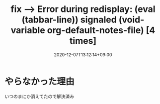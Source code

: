 #+TITLE: fix --> Error during redisplay: (eval (tabbar-line)) signaled (void-variable org-default-notes-file) [4 times]
#+DATE: 2020-12-07T13:12:14+09:00
#+DRAFT: false
#+TAGS[]: Emacs
* やらなかった理由
いつのまにか消えてたので解決済み
